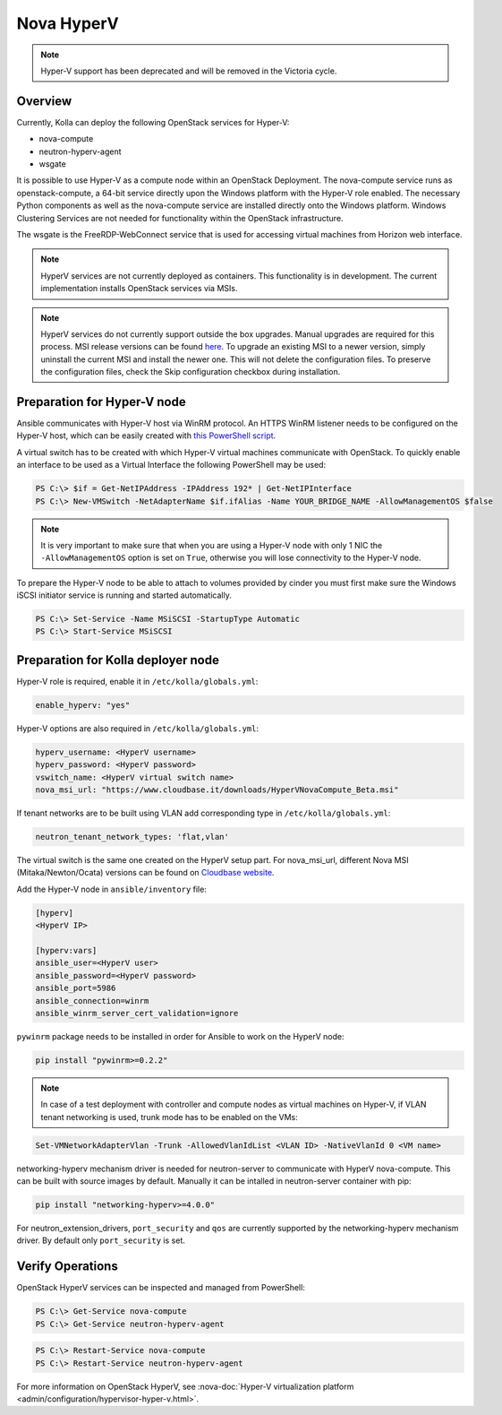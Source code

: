 .. _hyperv-guide:

===========
Nova HyperV
===========

.. note::

   Hyper-V support has been deprecated and will be removed in the Victoria cycle.

Overview
~~~~~~~~
Currently, Kolla can deploy the following OpenStack services for Hyper-V:

* nova-compute
* neutron-hyperv-agent
* wsgate

It is possible to use Hyper-V as a compute node within an OpenStack Deployment.
The nova-compute service runs as openstack-compute, a 64-bit service directly
upon the Windows platform with the Hyper-V role enabled. The necessary Python
components as well as the nova-compute service are installed directly onto
the Windows platform. Windows Clustering Services are not needed for
functionality within the OpenStack infrastructure.

The wsgate is the FreeRDP-WebConnect service that is used for accessing
virtual machines from Horizon web interface.

.. note::

   HyperV services are not currently deployed as containers. This functionality
   is in development. The current implementation installs OpenStack services
   via MSIs.


.. note::

   HyperV services do not currently support outside the box upgrades. Manual
   upgrades are required for this process. MSI release versions can be found
   `here <https://cloudbase.it/openstack-hyperv-driver/>`__.
   To upgrade an existing MSI to a newer version, simply uninstall the current
   MSI and install the newer one. This will not delete the configuration files.
   To preserve the configuration files, check the Skip configuration checkbox
   during installation.


Preparation for Hyper-V node
~~~~~~~~~~~~~~~~~~~~~~~~~~~~

Ansible communicates with Hyper-V host via WinRM protocol. An HTTPS WinRM
listener needs to be configured on the Hyper-V host, which can be easily
created with `this PowerShell script
<https://github.com/ansible/ansible/blob/devel/examples/scripts/ConfigureRemotingForAnsible.ps1>`__.


A virtual switch has to be created with which Hyper-V virtual machines
communicate with OpenStack. To quickly enable an interface to be used as a
Virtual Interface the following PowerShell may be used:

.. code-block:: console

   PS C:\> $if = Get-NetIPAddress -IPAddress 192* | Get-NetIPInterface
   PS C:\> New-VMSwitch -NetAdapterName $if.ifAlias -Name YOUR_BRIDGE_NAME -AllowManagementOS $false

.. note::

   It is very important to make sure that when you are using a Hyper-V node
   with only 1 NIC the ``-AllowManagementOS`` option is set on ``True``,
   otherwise you will lose connectivity to the Hyper-V node.


To prepare the Hyper-V node to be able to attach to volumes provided by
cinder you must first make sure the Windows iSCSI initiator service is
running and started automatically.

.. code-block:: console

   PS C:\> Set-Service -Name MSiSCSI -StartupType Automatic
   PS C:\> Start-Service MSiSCSI

Preparation for Kolla deployer node
~~~~~~~~~~~~~~~~~~~~~~~~~~~~~~~~~~~

Hyper-V role is required, enable it in ``/etc/kolla/globals.yml``:

.. code-block:: yaml

   enable_hyperv: "yes"

Hyper-V options are also required in ``/etc/kolla/globals.yml``:

.. code-block:: yaml

   hyperv_username: <HyperV username>
   hyperv_password: <HyperV password>
   vswitch_name: <HyperV virtual switch name>
   nova_msi_url: "https://www.cloudbase.it/downloads/HyperVNovaCompute_Beta.msi"

If tenant networks are to be built using VLAN add corresponding type in
``/etc/kolla/globals.yml``:

.. code-block:: yaml

   neutron_tenant_network_types: 'flat,vlan'

The virtual switch is the same one created on the HyperV setup part.
For nova_msi_url, different Nova MSI (Mitaka/Newton/Ocata) versions can
be found on `Cloudbase website
<https://cloudbase.it/openstack-hyperv-driver/>`__.

Add the Hyper-V node in ``ansible/inventory`` file:

.. code-block:: ini

   [hyperv]
   <HyperV IP>

   [hyperv:vars]
   ansible_user=<HyperV user>
   ansible_password=<HyperV password>
   ansible_port=5986
   ansible_connection=winrm
   ansible_winrm_server_cert_validation=ignore

``pywinrm`` package needs to be installed in order for Ansible to work
on the HyperV node:

.. code-block:: console

   pip install "pywinrm>=0.2.2"

.. note::

   In case of a test deployment with controller and compute nodes as
   virtual machines on Hyper-V, if VLAN tenant networking is used,
   trunk mode has to be enabled on the VMs:

.. code-block:: console

   Set-VMNetworkAdapterVlan -Trunk -AllowedVlanIdList <VLAN ID> -NativeVlanId 0 <VM name>

networking-hyperv mechanism driver is needed for neutron-server to
communicate with HyperV nova-compute. This can be built with source
images by default. Manually it can be intalled in neutron-server
container with pip:

.. code-block:: console

   pip install "networking-hyperv>=4.0.0"

For neutron_extension_drivers, ``port_security`` and ``qos`` are
currently supported by the networking-hyperv mechanism driver.
By default only ``port_security`` is set.


Verify Operations
~~~~~~~~~~~~~~~~~

OpenStack HyperV services can be inspected and managed from PowerShell:

.. code-block:: console

   PS C:\> Get-Service nova-compute
   PS C:\> Get-Service neutron-hyperv-agent

.. code-block:: console

   PS C:\> Restart-Service nova-compute
   PS C:\> Restart-Service neutron-hyperv-agent

For more information on OpenStack HyperV, see
:nova-doc:`Hyper-V virtualization platform
<admin/configuration/hypervisor-hyper-v.html>`.
